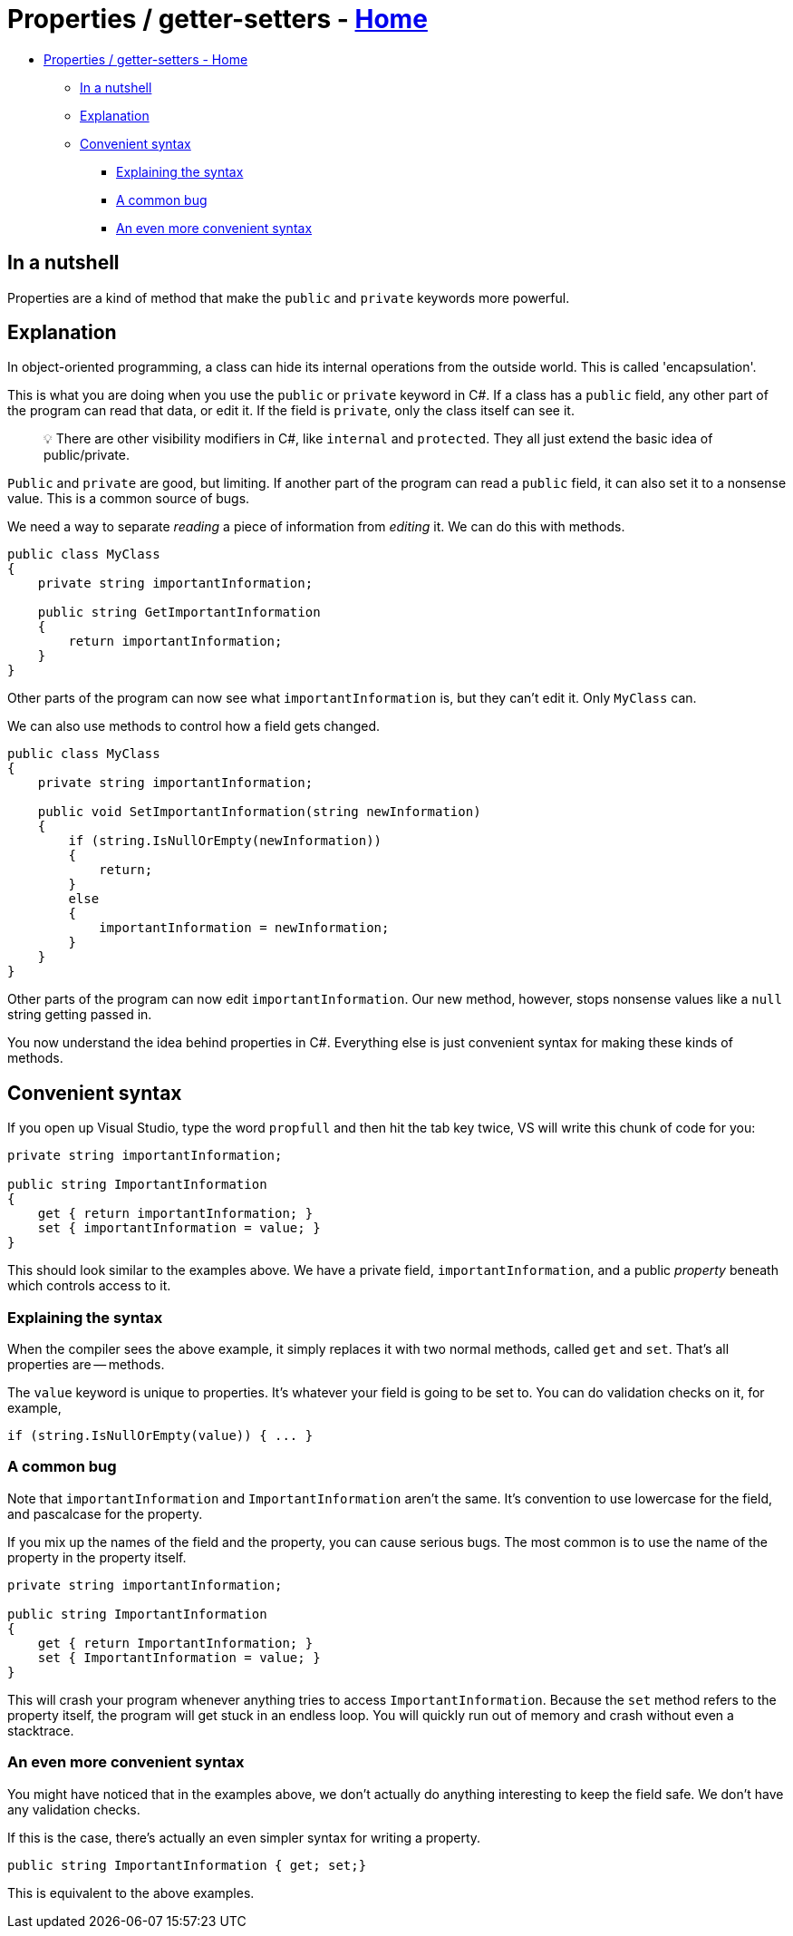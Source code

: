 // title: Properties / getter-setters
= Properties / getter-setters - xref:../index.adoc[Home]

* <<properties--getter-setters---home,Properties / getter-setters - Home>>
 ** <<in-a-nutshell,In a nutshell>>
 ** <<explanation,Explanation>>
 ** <<convenient-syntax,Convenient syntax>>
  *** <<explaining-the-syntax,Explaining the syntax>>
  *** <<a-common-bug,A common bug>>
  *** <<an-even-more-convenient-syntax,An even more convenient syntax>>

== In a nutshell

Properties are a kind of method that make the `public` and `private` keywords more powerful.

== Explanation

In object-oriented programming, a class can hide its internal operations from the outside world. This is called 'encapsulation'.

This is what you are doing when you use the `public` or `private` keyword in C#. If a class has a `public` field, any other part of the program can read that data, or edit it. If the field is `private`, only the class itself can see it.

____
💡 There are other visibility modifiers in C#, like `internal` and `protected`. They all just extend the basic idea of public/private.
____

`Public` and `private` are good, but limiting. If another part of the program can read a `public` field, it can also set it to a nonsense value. This is a common source of bugs.

We need a way to separate _reading_ a piece of information from _editing_ it. We can do this with methods.

[source,csharp]
----
public class MyClass
{
    private string importantInformation;

    public string GetImportantInformation
    {
        return importantInformation;
    }
}
----

Other parts of the program can now see what `importantInformation` is, but they can't edit it. Only `MyClass` can.

We can also use methods to control how a field gets changed.

[source,csharp]
----
public class MyClass
{
    private string importantInformation;

    public void SetImportantInformation(string newInformation)
    {
        if (string.IsNullOrEmpty(newInformation))
        {
            return;
        }
        else
        {
            importantInformation = newInformation;
        }
    }
}
----

Other parts of the program can now edit `importantInformation`. Our new method, however, stops nonsense values like a `null` string getting passed in.

You now understand the idea behind properties in C#. Everything else is just convenient syntax for making these kinds of methods.

== Convenient syntax

If you open up Visual Studio, type the word `propfull` and then hit the tab key twice, VS will write this chunk of code for you:

[source,csharp]
----
private string importantInformation;

public string ImportantInformation
{
    get { return importantInformation; }
    set { importantInformation = value; }
}
----

This should look similar to the examples above. We have a private field, `importantInformation`, and a public _property_ beneath which controls access to it.

=== Explaining the syntax

When the compiler sees the above example, it simply replaces it with two normal methods, called `get` and `set`. That's all properties are -- methods.

The `value` keyword is unique to properties. It's whatever your field is going to be set to. You can do validation checks on it, for example,

`+if (string.IsNullOrEmpty(value)) { ... }+`

=== A common bug

Note that `importantInformation` and `ImportantInformation` aren't the same. It's convention to use lowercase for the field, and pascalcase for the property.

If you mix up the names of the field and the property, you can cause serious bugs. The most common is to use the name of the property in the property itself.

[source,csharp]
----
private string importantInformation;

public string ImportantInformation
{
    get { return ImportantInformation; }
    set { ImportantInformation = value; }
}
----

This will crash your program whenever anything tries to access `ImportantInformation`. Because the `set` method refers to the property itself, the program will get stuck in an endless loop. You will quickly run out of memory and crash without even a stacktrace.

=== An even more convenient syntax

You might have noticed that in the examples above, we don't actually do anything interesting to keep the field safe. We don't have any validation checks.

If this is the case, there's actually an even simpler syntax for writing a property.

[source,csharp]
----
public string ImportantInformation { get; set;}
----

This is equivalent to the above examples.
